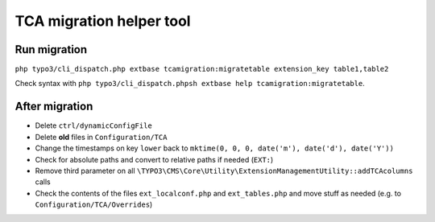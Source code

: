 TCA migration helper tool
=========================

Run migration
-------------

``php typo3/cli_dispatch.php extbase tcamigration:migratetable extension_key table1,table2``

Check syntax with ``php typo3/cli_dispatch.phpsh extbase help tcamigration:migratetable``.

After migration
---------------

* Delete ``ctrl/dynamicConfigFile``
* Delete **old** files in ``Configuration/TCA``
* Change the timestamps on key ``lower`` back to ``mktime(0, 0, 0, date('m'), date('d'), date('Y'))``
* Check for absolute paths and convert to relative paths if needed (``EXT:``)
* Remove third parameter on all ``\TYPO3\CMS\Core\Utility\ExtensionManagementUtility::addTCAcolumns`` calls
* Check the contents of the files ``ext_localconf.php`` and ``ext_tables.php`` and move stuff as needed (e.g. to ``Configuration/TCA/Overrides``)
